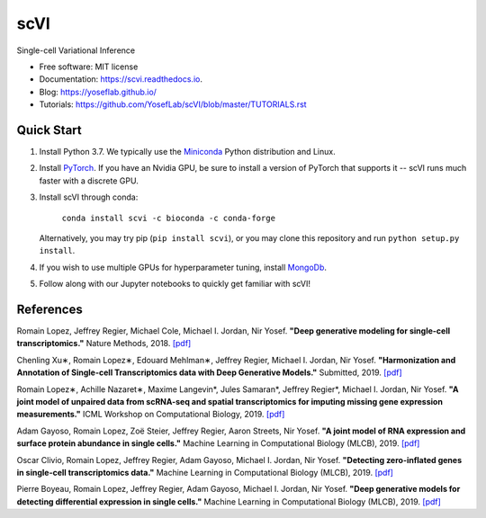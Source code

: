 ====
scVI
====

|PyPI| |bioconda| |Docs| |Build Status| |Coverage| |Code Style| |Downloads|

.. |PyPI| image:: https://img.shields.io/pypi/v/scVI.svg
    :target: https://pypi.org/project/scvi
.. |bioconda| image:: https://img.shields.io/conda/vn/bioconda/scVI
   :target: https://bioconda.github.io/recipes/scVI/README.html
.. |Docs| image:: https://readthedocs.org/projects/scvi/badge/?version=latest
    :target: https://scvi.readthedocs.io/en/latest/?badge=latest
    :alt: Documentation Status
.. |Build Status| image:: https://travis-ci.org/YosefLab/scVI.svg?branch=master
    :target: https://travis-ci.org/YosefLab/scVI
.. |Coverage| image:: https://codecov.io/gh/YosefLab/scVI/branch/master/graph/badge.svg
    :target: https://codecov.io/gh/YosefLab/scVI
.. |Code Style| image:: https://img.shields.io/badge/code%20style-black-000000.svg
    :target: https://github.com/python/black
.. |Downloads| image:: https://pepy.tech/badge/scvi
   :target: https://pepy.tech/project/scvi

Single-cell Variational Inference

* Free software: MIT license
* Documentation: https://scvi.readthedocs.io.
* Blog: https://yoseflab.github.io/
* Tutorials: https://github.com/YosefLab/scVI/blob/master/TUTORIALS.rst

Quick Start
-----------

1. Install Python 3.7. We typically use the Miniconda_ Python distribution and Linux.

.. _Miniconda: https://conda.io/miniconda.html

2. Install PyTorch_. If you have an Nvidia GPU, be sure to install a version of PyTorch that supports it -- scVI runs much faster with a discrete GPU.

.. _PyTorch: http://pytorch.org

3. Install scVI through conda:

    ``conda install scvi -c bioconda -c conda-forge``

   Alternatively, you may try pip (``pip install scvi``), or you may clone this repository and run ``python setup.py install``.

4. If you wish to use multiple GPUs for hyperparameter tuning, install MongoDb_.

.. _MongoDb: https://docs.mongodb.com/manual/installation/

5. Follow along with our Jupyter notebooks to quickly get familiar with scVI!

References
----------

Romain Lopez, Jeffrey Regier, Michael Cole, Michael I. Jordan, Nir Yosef.
**"Deep generative modeling for single-cell transcriptomics."**
Nature Methods, 2018. `[pdf]`__

.. __: https://rdcu.be/bdHYQ

Chenling Xu∗, Romain Lopez∗, Edouard Mehlman∗, Jeffrey Regier, Michael I. Jordan, Nir Yosef.
**"Harmonization and Annotation of Single-cell Transcriptomics data with Deep Generative Models."**
Submitted, 2019. `[pdf]`__

.. __: https://www.biorxiv.org/content/biorxiv/early/2019/01/29/532895.full.pdf

Romain Lopez∗, Achille Nazaret∗, Maxime Langevin*, Jules Samaran*, Jeffrey Regier*, Michael I. Jordan, Nir Yosef.
**"A joint model of unpaired data from scRNA-seq and spatial transcriptomics for imputing missing gene expression measurements."**
ICML Workshop on Computational Biology, 2019. `[pdf]`__

.. __: https://arxiv.org/pdf/1905.02269.pdf

Adam Gayoso, Romain Lopez, Zoë Steier, Jeffrey Regier, Aaron Streets, Nir Yosef.
**"A joint model of RNA expression and surface protein abundance in single cells."**
Machine Learning in Computational Biology (MLCB), 2019. `[pdf]`__

.. __: https://www.biorxiv.org/content/biorxiv/early/2019/10/07/791947.full.pdf

Oscar Clivio, Romain Lopez, Jeffrey Regier, Adam Gayoso, Michael I. Jordan, Nir Yosef.
**"Detecting zero-inflated genes in single-cell transcriptomics data."**
Machine Learning in Computational Biology (MLCB), 2019. `[pdf]`__

.. __: https://www.biorxiv.org/content/biorxiv/early/2019/10/10/794875.full.pdf

Pierre Boyeau, Romain Lopez, Jeffrey Regier, Adam Gayoso, Michael I. Jordan, Nir Yosef.
**"Deep generative models for detecting differential expression in single cells."**
Machine Learning in Computational Biology (MLCB), 2019. `[pdf]`__

.. __: https://www.biorxiv.org/content/biorxiv/early/2019/10/04/794289.full.pdf
